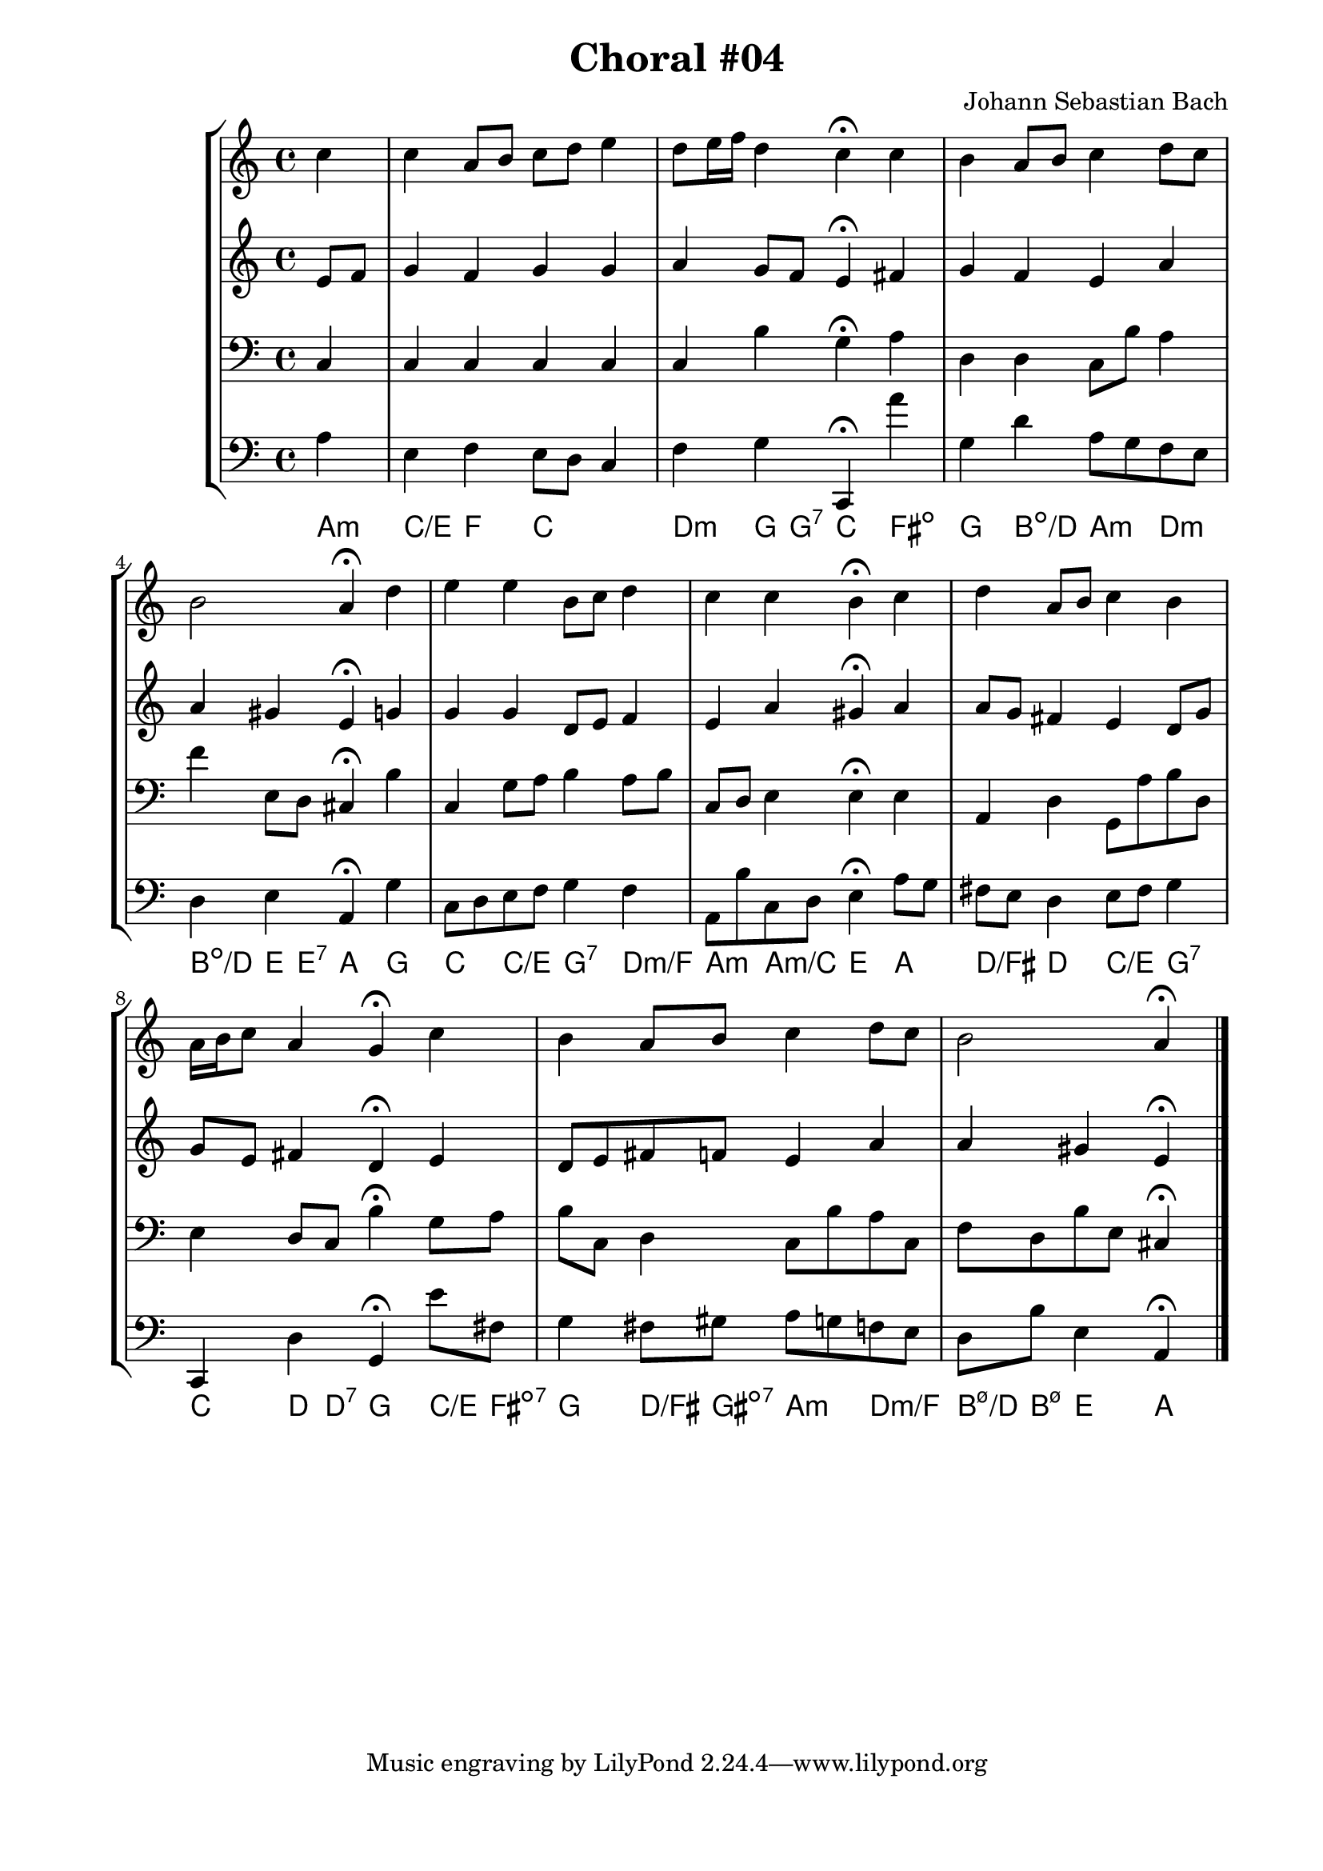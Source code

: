 \header{
  title = "Choral #04"
  composer = "Johann Sebastian Bach"
}

\score {
  \new StaffGroup <<
    <<
      %% "SOPRANO"
      \new Staff{
        \clef treble
        \partial 4
        \relative c''{
          c
          c a8 b c d e4
          d8 e16 f d4 c4^\fermata c
          b a8 b c4 d8 c
          b2 a4^\fermata d
          e e b8 c d4
          c c b^\fermata c
          d a8 b c4 b
          a16 b c8 a4 g^\fermata c
          b a8 b c4 d8 c
          b2 a4^\fermata
          \bar "|."
        }
      }

      %% "CONTRALTO"
      \new Staff \relative c' {
        \clef treble
        \partial 4
        e8 f
        g4 f g g
        a g8 f e4^\fermata fis
        g f e a
        a gis e^\fermata g
        g g d8 e f4
        e a gis^\fermata a
        a8 g fis4 e d8 g
        g e fis4 d^\fermata e
        d8 e fis f e4 a
        a gis e^\fermata 
        \bar "|."
      }

      %% "TENOR"
      \new Staff{
        \clef bass
        \partial 4
        c
        c c c c
        c b g^\fermata a
        d d c8 b a4
        f' e8 d cis4^\fermata b
        c g8 a b4 a8 b
        c d e4 e^\fermata e
        a, d g,8 a b d
        e4 d8 c  b4^\fermata g8 a
        b c d4 c8 b a c
        f d b e cis4^\fermata
        \bar "|."
      }

      %% "BAIXO"
      \new Staff{
        \clef bass
        \partial 4
        a
        e f e8 d c4
        f g c,^\fermata a'
        g d' a8 g f e
        d4 e a,^\fermata g
        c8 d e f g4 f
        a,8 b c d e4^\fermata a8 g
        fis e d4 e8 fis g4
        c, d g,^\fermata e'8 fis
        g4 fis8 gis a g f e
        d b e4 a,^\fermata
        \bar "|."
      }
      \new ChordNames \with {
        \override BarLine #'bar-size = #0
        voltaOnThisStaff = ##t
        \consists Bar_engraver
        \consists "Volta_engraver"
      }
      {
        \chordmode {
          a4:m
          c/e f c2
          d4:m g8 g:7 c4 fis:dim
          g b:dim/d a:m d:m
          b:dim/d e8 e:7 a4 g
          c c/e g:7 d:m/f
          a:m a:m/c e a
          d/fis d c/e g:7
          c d8 d:7 g4 c8/e fis:dim7
          g4 d8/fis gis:dim7 a4:m d:m/f
          b8:m7.5-/d b:m7.5- e4 a
        }
      }
    >>
  >>

%\midi { }
%
}
\paper {
  #(set-paper-size "a4")
  line-width = 17.5\cm
  bottom-margin = 1.5\cm
  left-margin = 2\cm
  print-page-number = ##t
  ragged-last-bottom = ##t
}